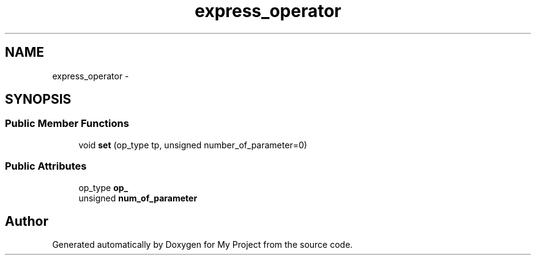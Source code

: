 .TH "express_operator" 3 "Fri Oct 9 2015" "My Project" \" -*- nroff -*-
.ad l
.nh
.SH NAME
express_operator \- 
.SH SYNOPSIS
.br
.PP
.SS "Public Member Functions"

.in +1c
.ti -1c
.RI "void \fBset\fP (op_type tp, unsigned number_of_parameter=0)"
.br
.in -1c
.SS "Public Attributes"

.in +1c
.ti -1c
.RI "op_type \fBop_\fP"
.br
.ti -1c
.RI "unsigned \fBnum_of_parameter\fP"
.br
.in -1c

.SH "Author"
.PP 
Generated automatically by Doxygen for My Project from the source code\&.
